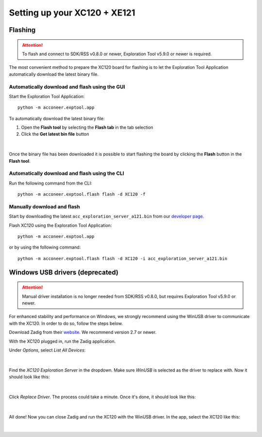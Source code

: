 Setting up your XC120 + XE121
=============================

Flashing
--------

.. attention::

   To flash and connect to SDK/RSS v0.8.0 or newer,
   Exploration Tool v5.9.0 or newer is required.


The most convenient method to prepare the XC120 board for flashing is to let the Exploration Tool Application
automatically download the latest binary file.

Automatically download and flash using the GUI
^^^^^^^^^^^^^^^^^^^^^^^^^^^^^^^^^^^^^^^^^^^^^^

Start the Exploration Tool Application::

   python -m acconeer.exptool.app

To automatically download the latest binary file:

1. Open the **Flash tool** by selecting the **Flash tab** in the tab selection
2. Click the **Get latest bin file** button

.. figure:: /_static/gui/flash_tool_dialog_xc120.png
   :align: center
   :width: 80%

|

Once the binary file has been downloaded it is possible to start flashing the board by clicking the **Flash** button
in the **Flash tool**.

Automatically download and flash using the CLI
^^^^^^^^^^^^^^^^^^^^^^^^^^^^^^^^^^^^^^^^^^^^^^

Run the following command from the CLI::

   python -m acconeer.exptool.flash flash -d XC120 -f


Manually download and flash
^^^^^^^^^^^^^^^^^^^^^^^^^^^

Start by downloading the latest ``acc_exploration_server_a121.bin`` from our `developer page <https://developer.acconeer.com/>`_.

Flash XC120 using the Exploration Tool Application::

   python -m acconeer.exptool.app

or by using the following command::

   python -m acconeer.exptool.flash flash -d XC120 -i acc_exploration_server_a121.bin

Windows USB drivers (deprecated)
--------------------------------

.. attention::

   Manual driver installation is no longer needed from SDK/RSS v0.8.0,
   but requires Exploration Tool v5.9.0 or newer.

For enhanced stability and performance on Windows, we strongly recommend using the WinUSB driver to communicate with the XC120.
In order to do so, follow the steps below.

Download Zadig from their `website <https://zadig.akeo.ie/>`_.
We recommend version 2.7 or newer.

With the XC120 plugged in, run the Zadig application.

Under *Options*, select *List All Devices*:

.. figure:: /_static/zadig/zadig-1.png
   :align: center
   :width: 80%

|

Find the *XC120 Exploration Server* in the dropdown. Make sure *WinUSB* is selected as the driver to replace with. Now it should look like this:

.. figure:: /_static/zadig/zadig-2.png
   :align: center
   :width: 80%

|

Click *Replace Driver*. The process could take a minute. Once it's done, it should look like this:

.. figure:: /_static/zadig/zadig-3.png
   :align: center
   :width: 80%

|

All done! Now you can close Zadig and run the XC120 with the WinUSB driver.
In the app, select the XC120 like this:

.. figure:: /_static/zadig/usb-in-app.png
   :align: center
   :width: 80%

|
